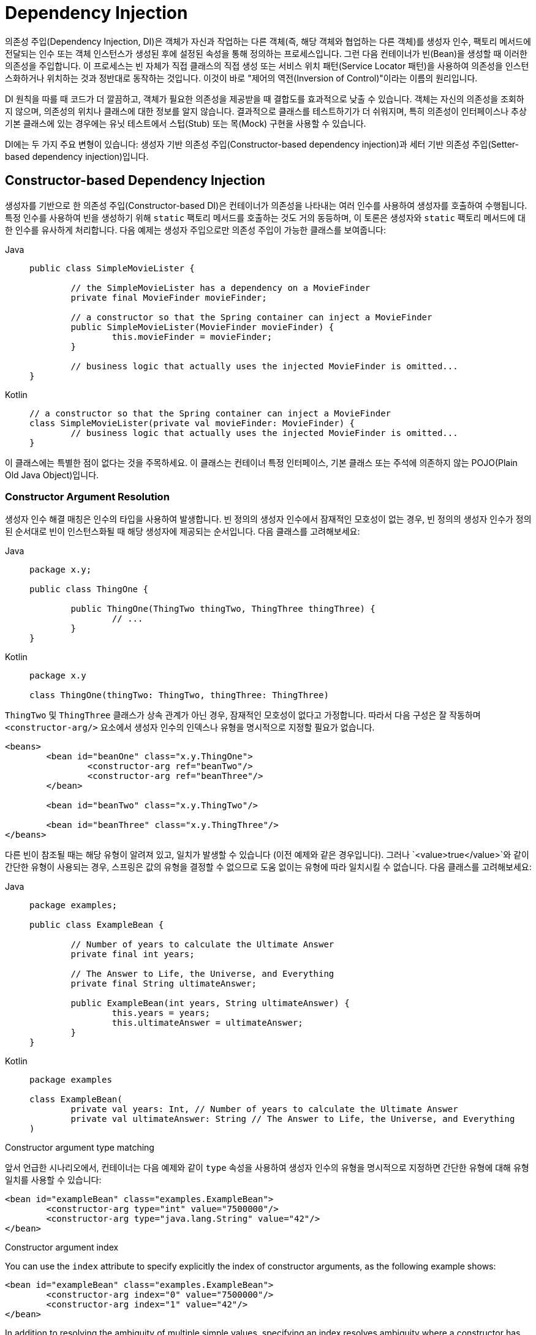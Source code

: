 [[beans-factory-collaborators]]
= Dependency Injection

의존성 주입(Dependency Injection, DI)은 객체가 자신과 작업하는 다른 객체(즉, 해당 객체와 협업하는 다른 객체)를 생성자 인수, 팩토리 메서드에 전달되는 인수 또는 객체 인스턴스가 생성된 후에 설정된 속성을 통해 정의하는 프로세스입니다. 
그런 다음 컨테이너가 빈(Bean)을 생성할 때 이러한 의존성을 주입합니다. 
이 프로세스는 빈 자체가 직접 클래스의 직접 생성 또는 서비스 위치 패턴(Service Locator 패턴)을 사용하여 의존성을 인스턴스화하거나 위치하는 것과 정반대로 동작하는 것입니다. 
이것이 바로 "제어의 역전(Inversion of Control)"이라는 이름의 원리입니다.

DI 원칙을 따를 때 코드가 더 깔끔하고, 객체가 필요한 의존성을 제공받을 때 결합도를 효과적으로 낮출 수 있습니다. 
객체는 자신의 의존성을 조회하지 않으며, 의존성의 위치나 클래스에 대한 정보를 알지 않습니다. 
결과적으로 클래스를 테스트하기가 더 쉬워지며, 특히 의존성이 인터페이스나 추상 기본 클래스에 있는 경우에는 유닛 테스트에서 스텁(Stub) 또는 목(Mock) 구현을 사용할 수 있습니다.

DI에는 두 가지 주요 변형이 있습니다: 생성자 기반 의존성 주입(Constructor-based dependency injection)과 세터 기반 의존성 주입(Setter-based dependency injection)입니다.

[[beans-constructor-injection]]
== Constructor-based Dependency Injection


생성자를 기반으로 한 의존성 주입(Constructor-based DI)은 컨테이너가 의존성을 나타내는 여러 인수를 사용하여 생성자를 호출하여 수행됩니다. 
특정 인수를 사용하여 빈을 생성하기 위해 `static` 팩토리 메서드를 호출하는 것도 거의 동등하며, 이 토론은 생성자와 `static` 팩토리 메서드에 대한 인수를 유사하게 처리합니다. 
다음 예제는 생성자 주입으로만 의존성 주입이 가능한 클래스를 보여줍니다:

[tabs]
======
Java::
+
[source,java,indent=0,subs="verbatim,quotes",role="primary"]
----
	public class SimpleMovieLister {

		// the SimpleMovieLister has a dependency on a MovieFinder
		private final MovieFinder movieFinder;

		// a constructor so that the Spring container can inject a MovieFinder
		public SimpleMovieLister(MovieFinder movieFinder) {
			this.movieFinder = movieFinder;
		}

		// business logic that actually uses the injected MovieFinder is omitted...
	}
----

Kotlin::
+
[source,kotlin,indent=0,subs="verbatim,quotes",role="secondary"]
----
	// a constructor so that the Spring container can inject a MovieFinder
	class SimpleMovieLister(private val movieFinder: MovieFinder) {
		// business logic that actually uses the injected MovieFinder is omitted...
	}
----
======

이 클래스에는 특별한 점이 없다는 것을 주목하세요. 
이 클래스는 컨테이너 특정 인터페이스, 기본 클래스 또는 주석에 의존하지 않는 POJO(Plain Old Java Object)입니다.

[[beans-factory-ctor-arguments-resolution]]
=== Constructor Argument Resolution

생성자 인수 해결 매칭은 인수의 타입을 사용하여 발생합니다. 
빈 정의의 생성자 인수에서 잠재적인 모호성이 없는 경우, 빈 정의의 생성자 인수가 정의된 순서대로 빈이 인스턴스화될 때 해당 생성자에 제공되는 순서입니다.
다음 클래스를 고려해보세요:

[tabs]
======
Java::
+
[source,java,indent=0,subs="verbatim,quotes",role="primary",chomp="-packages"]
----
	package x.y;

	public class ThingOne {

		public ThingOne(ThingTwo thingTwo, ThingThree thingThree) {
			// ...
		}
	}
----

Kotlin::
+
[source,kotlin,indent=0,subs="verbatim,quotes",role="secondary",chomp="-packages"]
----
	package x.y

	class ThingOne(thingTwo: ThingTwo, thingThree: ThingThree)
----
======

`ThingTwo` 및 `ThingThree` 클래스가 상속 관계가 아닌 경우, 잠재적인 모호성이 없다고 가정합니다.
따라서 다음 구성은 잘 작동하며 `<constructor-arg/>` 요소에서 생성자 인수의 인덱스나 유형을 명시적으로 지정할 필요가 없습니다.

[source,xml,indent=0,subs="verbatim,quotes"]
----
	<beans>
		<bean id="beanOne" class="x.y.ThingOne">
			<constructor-arg ref="beanTwo"/>
			<constructor-arg ref="beanThree"/>
		</bean>

		<bean id="beanTwo" class="x.y.ThingTwo"/>

		<bean id="beanThree" class="x.y.ThingThree"/>
	</beans>
----

다른 빈이 참조될 때는 해당 유형이 알려져 있고, 일치가 발생할 수 있습니다 (이전 예제와 같은 경우입니다). 
그러나 `<value>true</value>`와 같이 간단한 유형이 사용되는 경우, 스프링은 값의 유형을 결정할 수 없으므로 도움 없이는 유형에 따라 일치시킬 수 없습니다. 
다음 클래스를 고려해보세요:

[tabs]
======
Java::
+
[source,java,indent=0,subs="verbatim,quotes",role="primary",chomp="-packages"]
----
	package examples;

	public class ExampleBean {

		// Number of years to calculate the Ultimate Answer
		private final int years;

		// The Answer to Life, the Universe, and Everything
		private final String ultimateAnswer;

		public ExampleBean(int years, String ultimateAnswer) {
			this.years = years;
			this.ultimateAnswer = ultimateAnswer;
		}
	}
----

Kotlin::
+
[source,kotlin,indent=0,subs="verbatim,quotes",role="secondary",chomp="-packages"]
----
	package examples

	class ExampleBean(
		private val years: Int, // Number of years to calculate the Ultimate Answer
		private val ultimateAnswer: String // The Answer to Life, the Universe, and Everything
	)
----
======

.[[beans-factory-ctor-arguments-type]]Constructor argument type matching
--
앞서 언급한 시나리오에서, 컨테이너는 다음 예제와 같이 `type` 속성을 사용하여 생성자 인수의 유형을 명시적으로 지정하면 간단한 유형에 대해 유형 일치를 사용할 수 있습니다:

[source,xml,indent=0,subs="verbatim,quotes"]
----
	<bean id="exampleBean" class="examples.ExampleBean">
		<constructor-arg type="int" value="7500000"/>
		<constructor-arg type="java.lang.String" value="42"/>
	</bean>
----
--

.[[beans-factory-ctor-arguments-index]]Constructor argument index
--
You can use the `index` attribute to specify explicitly the index of constructor arguments,
as the following example shows:

[source,xml,indent=0,subs="verbatim,quotes"]
----
	<bean id="exampleBean" class="examples.ExampleBean">
		<constructor-arg index="0" value="7500000"/>
		<constructor-arg index="1" value="42"/>
	</bean>
----

In addition to resolving the ambiguity of multiple simple values, specifying an index
resolves ambiguity where a constructor has two arguments of the same type.

NOTE: The index is 0-based.
--

.[[beans-factory-ctor-arguments-name]]Constructor argument name
--
You can also use the constructor parameter name for value disambiguation, as the following
example shows:

[source,xml,indent=0,subs="verbatim,quotes"]
----
	<bean id="exampleBean" class="examples.ExampleBean">
		<constructor-arg name="years" value="7500000"/>
		<constructor-arg name="ultimateAnswer" value="42"/>
	</bean>
----

Keep in mind that, to make this work out of the box, your code must be compiled with the
debug flag enabled so that Spring can look up the parameter name from the constructor.
If you cannot or do not want to compile your code with the debug flag, you can use the
https://download.oracle.com/javase/8/docs/api/java/beans/ConstructorProperties.html[@ConstructorProperties]
JDK annotation to explicitly name your constructor arguments. The sample class would
then have to look as follows:

[tabs]
======
Java::
+
[source,java,indent=0,subs="verbatim,quotes",role="primary",chomp="-packages"]
----
	package examples;

	public class ExampleBean {

		// Fields omitted

		@ConstructorProperties({"years", "ultimateAnswer"})
		public ExampleBean(int years, String ultimateAnswer) {
			this.years = years;
			this.ultimateAnswer = ultimateAnswer;
		}
	}
----

Kotlin::
+
[source,kotlin,indent=0,subs="verbatim,quotes",role="secondary",chomp="-packages"]
----
	package examples

	class ExampleBean
	@ConstructorProperties("years", "ultimateAnswer")
	constructor(val years: Int, val ultimateAnswer: String)
----
======
--


[[beans-setter-injection]]
== Setter-based Dependency Injection

세터 기반 DI는 컨테이너가 빈을 인스턴스화하기 위해 매개변수 없는 생성자 또는 매개변수 없는 `static` 팩토리 메서드를 호출한 후 빈에 대해 세터 메서드를 호출하여 수행됩니다.

다음 예제는 순수한 세터 주입을 사용하여 의존성 주입이 가능한 클래스를 보여줍니다. 이 클래스는 전통적인 자바입니다. 이 클래스는 컨테이너 특정 인터페이스, 기본 클래스 또는 주석에 의존하지 않는 POJO(Plain Old Java Object)입니다.

[tabs]
======
Java::
+
[source,java,indent=0,subs="verbatim,quotes",role="primary"]
----
	public class SimpleMovieLister {

		// the SimpleMovieLister has a dependency on the MovieFinder
		private MovieFinder movieFinder;

		// a setter method so that the Spring container can inject a MovieFinder
		public void setMovieFinder(MovieFinder movieFinder) {
			this.movieFinder = movieFinder;
		}

		// business logic that actually uses the injected MovieFinder is omitted...
	}
----

Kotlin::
+
[source,kotlin,indent=0,subs="verbatim,quotes",role="secondary"]
----
class SimpleMovieLister {

	// a late-initialized property so that the Spring container can inject a MovieFinder
	lateinit var movieFinder: MovieFinder

	// business logic that actually uses the injected MovieFinder is omitted...
}
----
======


`ApplicationContext`는 관리하는 빈들에 대해 생성자 기반과 세터 기반의 DI를 지원합니다. 또한 몇 가지 의존성이 이미 생성자 접근 방식을 통해 주입된 후에도 세터 기반 DI를 지원합니다.
의존성은 `BeanDefinition` 형식으로 구성하며, 여기에는 `PropertyEditor` 인스턴스와 함께 속성을 한 형식에서 다른 형식으로 변환하는 데 사용됩니다. 
그러나 대부분의 Spring 사용자들은 이러한 클래스들을 직접 (즉, 프로그래밍적으로) 다루지 않고 대신 XML `bean` 정의, `@Component`, `@Controller`와 같은 주석이 달린 컴포넌트 클래스 또는 Java 기반 `@Configuration` 클래스의 `@Bean` 메서드와 함께 작업합니다. 이러한 소스들은 내부적으로 `BeanDefinition`의 인스턴스로 변환되며 전체 Spring IoC 컨테이너 인스턴스를 로드하는 데 사용됩니다.

[[beans-constructor-vs-setter-injection]]
.Constructor-based or setter-based DI? (생성자 기반 or 세터 기반 DI?)
****
생성자 기반 및 세터 기반 의존성 주입을 혼합할 수 있기 때문에 원칙적으로 필수 의존성에는 생성자를 사용하고 선택적 의존성에는 세터 메서드 또는 구성 메서드를 사용하는 것이 좋은 지침입니다. 
주의할 점은 `@Autowired` 주석을 세터 메서드에 사용하여 속성을 필수 의존성으로 만들 수 있지만, 인수의 프로그래밍적 유효성 검사와 함께 생성자 주입이 선호됩니다.

스프링 팀은 일반적으로 생성자 주입을 권장하며, 이를 통해 애플리케이션 구성 요소를 변경할 수 없는(immutable) 객체로 구현하고 필수 의존성이 `null`이 아님을 보장할 수 있습니다. 
또한 생성자 주입된 구성 요소는 항상 완전히 초기화된 상태로 클라이언트 코드에 반환됩니다. 또한, 생성자 인수의 수가 많은 것은 좋지 않은 코드의 징후로 간주되며, 이는 해당 클래스가 너무 많은 책임을 갖고 있을 가능성이 있으며 적절한 관심사 분리를 해결하기 위해 리팩토링되어야 함을 나타냅니다.

세터 주입은 주로 클래스 내에서 합리적인 기본값을 할당할 수 있는 선택적 의존성에 사용해야 합니다. 
그렇지 않으면 코드가 의존성을 사용하는 모든 곳에서 `null` 체크를 수행해야 합니다. 
세터 주입의 장점 중 하나는 세터 메서드를 통해 나중에 클래스의 객체를 다시 구성하거나 다시 주입할 수 있게 만든다는 것입니다. 
따라서 xref:integration/jmx.adoc[JMX MBeans]를 통한 관리는 세터 주입의 강력한 사용 사례입니다.

특정 클래스에 가장 적합한 DI 스타일을 사용하세요. 
때로는 소스 코드를 가지고 있지 않은 서드파티 클래스를 다룰 때 선택이 되어야 할 수도 있습니다. 
예를 들어, 서드파티 클래스가 어떠한 세터 메서드도 노출하지 않는다면 생성자 주입이 유일한 사용 가능한 DI 형태일 수 있습니다.
****


[[beans-dependency-resolution]]
== Dependency Resolution Process

컨테이너는 다음과 같은 방식으로 빈의 의존성을 해결합니다:

* `ApplicationContext`는 모든 빈을 설명하는 구성 메타데이터로 생성되고 초기화됩니다. 구성 메타데이터는 XML, Java 코드 또는 주석을 통해 지정할 수 있습니다.
* 각 빈에 대해 해당 빈의 의존성이 속성, 생성자 인수 또는 정상적인 생성자 대신 사용할 경우 정적 팩토리 메서드의 인수 형식으로 표현됩니다. 이러한 의존성은 빈이 실제로 생성될 때 제공됩니다.
* 각 속성 또는 생성자 인수는 설정할 값의 실제 정의 또는 컨테이너 내의 다른 빈에 대한 참조입니다.
* 값으로 표시되는 각 속성 또는 생성자 인수는 지정된 형식에서 해당 속성 또는 생성자 인수의 실제 유형으로 변환됩니다. 기본적으로 Spring은 문자열 형식으로 제공된 값을 `int`, `long`, `String`, `boolean` 등의 모든 내장된 유형으로 변환할 수 있습니다.

스프링 컨테이너는 컨테이너가 생성될 때 각 빈의 구성을 검증합니다. 
그러나 빈 속성은 실제로 빈이 생성될 때까지 설정되지 않습니다. 
싱글톤 범위(singleton-scoped) 및 미리 인스턴스화(pre-instantiated)로 설정된 빈은 컨테이너가 생성될 때 만들어집니다(기본값). 
범위(scope)는 xref:core/beans/factory-scopes.adoc[빈 스코프]에서 정의됩니다. 
그렇지 않으면 빈은 요청될 때만 생성됩니다. 빈의 생성은 빈의 의존성 및 의존성의 의존성(및 그 이후)이 생성되고 할당되면서 일련의 빈 그래프를 만들 수 있습니다.
이러한 의존성 중 해결 불일치가 발생할 수 있으며, 이는 해당 빈이 처음으로 생성될 때 나타날 수 있습니다.

.Circular dependencies
****
주로 생성자 주입을 사용하는 경우, 해결할 수 없는 순환 의존성 시나리오를 만들 수 있습니다.

예를 들어, 클래스 A는 생성자 주입을 통해 클래스 B의 인스턴스를 필요로 하고, 클래스 B는 생성자 주입을 통해 클래스 A의 인스턴스를 필요로 하는 경우를 생각해보세요. 클래스 A와 B를 서로 주입되도록 구성하면, Spring IoC 컨테이너는 이러한 순환 참조를 런타임에서 감지하고 `BeanCurrentlyInCreationException`을 throw합니다.

이 문제를 해결하는 한 가지 방법은 일부 클래스의 소스 코드를 생성자 대신 세터로 구성하는 것입니다. 또 다른 방법은 생성자 주입을 피하고 세터 주입만 사용하는 것입니다. 다시 말하면, 권장되는 방법은 아니지만 세터 주입으로 순환 의존성을 구성할 수 있습니다.

전형적인 경우(순환 의존성이 없는 경우와 달리), 빈 A와 빈 B 간의 순환 의존성은 두 빈 중 하나를 완전히 초기화되기 전에 다른 하나에 주입해야 하는 상황을 만들어냅니다(전형적인 "닭과 달걀" 시나리오).
****

일반적으로 Spring은 올바른 동작을 수행하도록 신뢰할 수 있습니다. 
Spring은 컨테이너 로드 시에 빈이 존재하지 않는다거나 순환 의존성과 같은 구성 문제를 감지합니다. 
Spring은 속성을 설정하고 의존성을 해결하는 시기를 가능한 늦게 설정하며, 실제로 빈이 생성될 때 이러한 작업을 수행합니다. 
이것은 올바르게 로드된 Spring 컨테이너가 있더라도 해당 객체를 요청할 때 문제가 발생할 경우에 대비한 것입니다. 예를 들어, 빈이 빈 속성이 누락되거나 잘못된 경우에 예외를 throw할 수 있습니다. 일부 구성 문제의 이러한 지연된 가시성은 `ApplicationContext` 구현이 기본적으로 싱글톤 빈을 미리 인스턴스화(pre-instantiate)하는 이유입니다. 실제로 필요하기 전에 이러한 빈을 생성하는 데 약간의 초기 시간과 메모리 비용이 들지만, `ApplicationContext`가 생성될 때 구성 문제를 발견하고 나중에 발생하지 않게됩니다. 여전히 이 기본 동작을 재정의하여 싱글톤 빈이 게으르게 초기화되도록 설정할 수 있습니다.

순환 의존성이 없는 경우, 하나 이상의 협력 빈이 종속 빈에 주입될 때 각 협력 빈은 종속 빈에 주입되기 전에 완전히 구성됩니다. 이것은 빈 A가 빈 B에 종속성을 가지는 경우, Spring IoC 컨테이너가 빈 B를 먼저 완전히 구성한 다음 빈 A의 세터 메서드를 호출하기 전에 구성한다는 것을 의미합니다. 다시 말해 빈은 (미리 인스턴트화되지 않은 경우) 인스턴스화되고, 해당 의존성이 설정되며, 관련된 라이프사이클 메서드(구성된 초기화 메서드 또는 InitializingBean 콜백 메서드 등)가 호출됩니다.


[[beans-some-examples]]
== Examples of Dependency Injection

The following example uses XML-based configuration metadata for setter-based DI. A small
part of a Spring XML configuration file specifies some bean definitions as follows:

[source,xml,indent=0,subs="verbatim,quotes"]
----
	<bean id="exampleBean" class="examples.ExampleBean">
		<!-- setter injection using the nested ref element -->
		<property name="beanOne">
			<ref bean="anotherExampleBean"/>
		</property>

		<!-- setter injection using the neater ref attribute -->
		<property name="beanTwo" ref="yetAnotherBean"/>
		<property name="integerProperty" value="1"/>
	</bean>

	<bean id="anotherExampleBean" class="examples.AnotherBean"/>
	<bean id="yetAnotherBean" class="examples.YetAnotherBean"/>
----

The following example shows the corresponding `ExampleBean` class:

[tabs]
======
Java::
+
[source,java,indent=0,subs="verbatim,quotes",role="primary"]
----
	public class ExampleBean {

		private AnotherBean beanOne;

		private YetAnotherBean beanTwo;

		private int i;

		public void setBeanOne(AnotherBean beanOne) {
			this.beanOne = beanOne;
		}

		public void setBeanTwo(YetAnotherBean beanTwo) {
			this.beanTwo = beanTwo;
		}

		public void setIntegerProperty(int i) {
			this.i = i;
		}
	}
----

Kotlin::
+
[source,kotlin,indent=0,subs="verbatim,quotes",role="secondary"]
----
class ExampleBean {
	lateinit var beanOne: AnotherBean
	lateinit var beanTwo: YetAnotherBean
	var i: Int = 0
}
----
======

In the preceding example, setters are declared to match against the properties specified
in the XML file. The following example uses constructor-based DI:

[source,xml,indent=0,subs="verbatim,quotes"]
----
	<bean id="exampleBean" class="examples.ExampleBean">
		<!-- constructor injection using the nested ref element -->
		<constructor-arg>
			<ref bean="anotherExampleBean"/>
		</constructor-arg>

		<!-- constructor injection using the neater ref attribute -->
		<constructor-arg ref="yetAnotherBean"/>

		<constructor-arg type="int" value="1"/>
	</bean>

	<bean id="anotherExampleBean" class="examples.AnotherBean"/>
	<bean id="yetAnotherBean" class="examples.YetAnotherBean"/>
----

The following example shows the corresponding `ExampleBean` class:

[tabs]
======
Java::
+
[source,java,indent=0,subs="verbatim,quotes",role="primary"]
----
	public class ExampleBean {

		private AnotherBean beanOne;

		private YetAnotherBean beanTwo;

		private int i;

		public ExampleBean(
			AnotherBean anotherBean, YetAnotherBean yetAnotherBean, int i) {
			this.beanOne = anotherBean;
			this.beanTwo = yetAnotherBean;
			this.i = i;
		}
	}
----

Kotlin::
+
[source,kotlin,indent=0,subs="verbatim,quotes",role="secondary"]
----
class ExampleBean(
		private val beanOne: AnotherBean,
		private val beanTwo: YetAnotherBean,
		private val i: Int)
----
======

The constructor arguments specified in the bean definition are used as arguments to
the constructor of the `ExampleBean`.

Now consider a variant of this example, where, instead of using a constructor, Spring is
told to call a `static` factory method to return an instance of the object:

[source,xml,indent=0,subs="verbatim,quotes"]
----
	<bean id="exampleBean" class="examples.ExampleBean" factory-method="createInstance">
		<constructor-arg ref="anotherExampleBean"/>
		<constructor-arg ref="yetAnotherBean"/>
		<constructor-arg value="1"/>
	</bean>

	<bean id="anotherExampleBean" class="examples.AnotherBean"/>
	<bean id="yetAnotherBean" class="examples.YetAnotherBean"/>
----

The following example shows the corresponding `ExampleBean` class:

[tabs]
======
Java::
+
[source,java,indent=0,subs="verbatim,quotes",role="primary"]
----
	public class ExampleBean {

		// a private constructor
		private ExampleBean(...) {
			...
		}

		// a static factory method; the arguments to this method can be
		// considered the dependencies of the bean that is returned,
		// regardless of how those arguments are actually used.
		public static ExampleBean createInstance (
			AnotherBean anotherBean, YetAnotherBean yetAnotherBean, int i) {

			ExampleBean eb = new ExampleBean (...);
			// some other operations...
			return eb;
		}
	}
----

Kotlin::
+
[source,kotlin,indent=0,subs="verbatim,quotes",role="secondary"]
----
	class ExampleBean private constructor() {
		companion object {
			// a static factory method; the arguments to this method can be
			// considered the dependencies of the bean that is returned,
			// regardless of how those arguments are actually used.
			@JvmStatic
			fun createInstance(anotherBean: AnotherBean, yetAnotherBean: YetAnotherBean, i: Int): ExampleBean {
				val eb = ExampleBean (...)
				// some other operations...
				return eb
			}
		}
	}
----
======

`static` 팩토리 메서드에 대한 인수는 `<constructor-arg/>` 요소를 통해 제공되며, 마치 실제로 생성자가 사용된 것처럼 동일합니다. 팩토리 메서드가 반환하는 클래스의 유형은 팩토리 메서드를 포함하는 클래스의 유형과 동일할 필요는 없습니다(비록 이 예제에서는 동일하지만). 인스턴스(비정적) 팩토리 메서드는 기본적으로 동일한 방식으로 사용할 수 있습니다(`class` 속성 대신 `factory-bean` 속성을 사용하는 점을 제외하고는). 따라서 이러한 세부 사항은 여기서 다루지 않습니다.

---
[[beans-factory-collaborators]]
= Dependency Injection

Dependency injection (DI) is a process whereby objects define their dependencies
(that is, the other objects with which they work) only through constructor arguments,
arguments to a factory method, or properties that are set on the object instance after
it is constructed or returned from a factory method. The container then injects those
dependencies when it creates the bean. This process is fundamentally the inverse (hence
the name, Inversion of Control) of the bean itself controlling the instantiation
or location of its dependencies on its own by using direct construction of classes or
the Service Locator pattern.

Code is cleaner with the DI principle, and decoupling is more effective when objects are
provided with their dependencies. The object does not look up its dependencies and does
not know the location or class of the dependencies. As a result, your classes become easier
to test, particularly when the dependencies are on interfaces or abstract base classes,
which allow for stub or mock implementations to be used in unit tests.

DI exists in two major variants: xref:core/beans/dependencies/factory-collaborators.adoc#beans-constructor-injection[Constructor-based dependency injection]
 and xref:core/beans/dependencies/factory-collaborators.adoc#beans-setter-injection[Setter-based dependency injection].


[[beans-constructor-injection]]
== Constructor-based Dependency Injection

Constructor-based DI is accomplished by the container invoking a constructor with a
number of arguments, each representing a dependency. Calling a `static` factory method
with specific arguments to construct the bean is nearly equivalent, and this discussion
treats arguments to a constructor and to a `static` factory method similarly. The
following example shows a class that can only be dependency-injected with constructor
injection:

[tabs]
======
Java::
+
[source,java,indent=0,subs="verbatim,quotes",role="primary"]
----
	public class SimpleMovieLister {

		// the SimpleMovieLister has a dependency on a MovieFinder
		private final MovieFinder movieFinder;

		// a constructor so that the Spring container can inject a MovieFinder
		public SimpleMovieLister(MovieFinder movieFinder) {
			this.movieFinder = movieFinder;
		}

		// business logic that actually uses the injected MovieFinder is omitted...
	}
----

Kotlin::
+
[source,kotlin,indent=0,subs="verbatim,quotes",role="secondary"]
----
	// a constructor so that the Spring container can inject a MovieFinder
	class SimpleMovieLister(private val movieFinder: MovieFinder) {
		// business logic that actually uses the injected MovieFinder is omitted...
	}
----
======

Notice that there is nothing special about this class. It is a POJO that
has no dependencies on container specific interfaces, base classes, or annotations.

[[beans-factory-ctor-arguments-resolution]]
=== Constructor Argument Resolution

Constructor argument resolution matching occurs by using the argument's type. If no
potential ambiguity exists in the constructor arguments of a bean definition, the
order in which the constructor arguments are defined in a bean definition is the order
in which those arguments are supplied to the appropriate constructor when the bean is
being instantiated. Consider the following class:

[tabs]
======
Java::
+
[source,java,indent=0,subs="verbatim,quotes",role="primary",chomp="-packages"]
----
	package x.y;

	public class ThingOne {

		public ThingOne(ThingTwo thingTwo, ThingThree thingThree) {
			// ...
		}
	}
----

Kotlin::
+
[source,kotlin,indent=0,subs="verbatim,quotes",role="secondary",chomp="-packages"]
----
	package x.y

	class ThingOne(thingTwo: ThingTwo, thingThree: ThingThree)
----
======

Assuming that the `ThingTwo` and `ThingThree` classes are not related by inheritance, no
potential ambiguity exists. Thus, the following configuration works fine, and you do not
need to specify the constructor argument indexes or types explicitly in the
`<constructor-arg/>` element.

[source,xml,indent=0,subs="verbatim,quotes"]
----
	<beans>
		<bean id="beanOne" class="x.y.ThingOne">
			<constructor-arg ref="beanTwo"/>
			<constructor-arg ref="beanThree"/>
		</bean>

		<bean id="beanTwo" class="x.y.ThingTwo"/>

		<bean id="beanThree" class="x.y.ThingThree"/>
	</beans>
----

When another bean is referenced, the type is known, and matching can occur (as was the
case with the preceding example). When a simple type is used, such as
`<value>true</value>`, Spring cannot determine the type of the value, and so cannot match
by type without help. Consider the following class:

[tabs]
======
Java::
+
[source,java,indent=0,subs="verbatim,quotes",role="primary",chomp="-packages"]
----
	package examples;

	public class ExampleBean {

		// Number of years to calculate the Ultimate Answer
		private final int years;

		// The Answer to Life, the Universe, and Everything
		private final String ultimateAnswer;

		public ExampleBean(int years, String ultimateAnswer) {
			this.years = years;
			this.ultimateAnswer = ultimateAnswer;
		}
	}
----

Kotlin::
+
[source,kotlin,indent=0,subs="verbatim,quotes",role="secondary",chomp="-packages"]
----
	package examples

	class ExampleBean(
		private val years: Int, // Number of years to calculate the Ultimate Answer
		private val ultimateAnswer: String // The Answer to Life, the Universe, and Everything
	)
----
======

.[[beans-factory-ctor-arguments-type]]Constructor argument type matching
--
In the preceding scenario, the container can use type matching with simple types if
you explicitly specify the type of the constructor argument by using the `type` attribute,
as the following example shows:

[source,xml,indent=0,subs="verbatim,quotes"]
----
	<bean id="exampleBean" class="examples.ExampleBean">
		<constructor-arg type="int" value="7500000"/>
		<constructor-arg type="java.lang.String" value="42"/>
	</bean>
----
--

.[[beans-factory-ctor-arguments-index]]Constructor argument index
--
You can use the `index` attribute to specify explicitly the index of constructor arguments,
as the following example shows:

[source,xml,indent=0,subs="verbatim,quotes"]
----
	<bean id="exampleBean" class="examples.ExampleBean">
		<constructor-arg index="0" value="7500000"/>
		<constructor-arg index="1" value="42"/>
	</bean>
----

In addition to resolving the ambiguity of multiple simple values, specifying an index
resolves ambiguity where a constructor has two arguments of the same type.

NOTE: The index is 0-based.
--

.[[beans-factory-ctor-arguments-name]]Constructor argument name
--
You can also use the constructor parameter name for value disambiguation, as the following
example shows:

[source,xml,indent=0,subs="verbatim,quotes"]
----
	<bean id="exampleBean" class="examples.ExampleBean">
		<constructor-arg name="years" value="7500000"/>
		<constructor-arg name="ultimateAnswer" value="42"/>
	</bean>
----

Keep in mind that, to make this work out of the box, your code must be compiled with the
debug flag enabled so that Spring can look up the parameter name from the constructor.
If you cannot or do not want to compile your code with the debug flag, you can use the
https://download.oracle.com/javase/8/docs/api/java/beans/ConstructorProperties.html[@ConstructorProperties]
JDK annotation to explicitly name your constructor arguments. The sample class would
then have to look as follows:

[tabs]
======
Java::
+
[source,java,indent=0,subs="verbatim,quotes",role="primary",chomp="-packages"]
----
	package examples;

	public class ExampleBean {

		// Fields omitted

		@ConstructorProperties({"years", "ultimateAnswer"})
		public ExampleBean(int years, String ultimateAnswer) {
			this.years = years;
			this.ultimateAnswer = ultimateAnswer;
		}
	}
----

Kotlin::
+
[source,kotlin,indent=0,subs="verbatim,quotes",role="secondary",chomp="-packages"]
----
	package examples

	class ExampleBean
	@ConstructorProperties("years", "ultimateAnswer")
	constructor(val years: Int, val ultimateAnswer: String)
----
======
--


[[beans-setter-injection]]
== Setter-based Dependency Injection

Setter-based DI is accomplished by the container calling setter methods on your
beans after invoking a no-argument constructor or a no-argument `static` factory method to
instantiate your bean.

The following example shows a class that can only be dependency-injected by using pure
setter injection. This class is conventional Java. It is a POJO that has no dependencies
on container specific interfaces, base classes, or annotations.

[tabs]
======
Java::
+
[source,java,indent=0,subs="verbatim,quotes",role="primary"]
----
	public class SimpleMovieLister {

		// the SimpleMovieLister has a dependency on the MovieFinder
		private MovieFinder movieFinder;

		// a setter method so that the Spring container can inject a MovieFinder
		public void setMovieFinder(MovieFinder movieFinder) {
			this.movieFinder = movieFinder;
		}

		// business logic that actually uses the injected MovieFinder is omitted...
	}
----

Kotlin::
+
[source,kotlin,indent=0,subs="verbatim,quotes",role="secondary"]
----
class SimpleMovieLister {

	// a late-initialized property so that the Spring container can inject a MovieFinder
	lateinit var movieFinder: MovieFinder

	// business logic that actually uses the injected MovieFinder is omitted...
}
----
======


The `ApplicationContext` supports constructor-based and setter-based DI for the beans it
manages. It also supports setter-based DI after some dependencies have already been
injected through the constructor approach. You configure the dependencies in the form of
a `BeanDefinition`, which you use in conjunction with `PropertyEditor` instances to
convert properties from one format to another. However, most Spring users do not work
with these classes directly (that is, programmatically) but rather with XML `bean`
definitions, annotated components (that is, classes annotated with `@Component`,
`@Controller`, and so forth), or `@Bean` methods in Java-based `@Configuration` classes.
These sources are then converted internally into instances of `BeanDefinition` and used to
load an entire Spring IoC container instance.

[[beans-constructor-vs-setter-injection]]
.Constructor-based or setter-based DI?
****
Since you can mix constructor-based and setter-based DI, it is a good rule of thumb to
use constructors for mandatory dependencies and setter methods or configuration methods
for optional dependencies. Note that use of the xref:core/beans/annotation-config/autowired.adoc[@Autowired]
annotation on a setter method can be used to make the property be a required dependency;
however, constructor injection with programmatic validation of arguments is preferable.

The Spring team generally advocates constructor injection, as it lets you implement
application components as immutable objects and ensures that required dependencies
are not `null`. Furthermore, constructor-injected components are always returned to the client
(calling) code in a fully initialized state. As a side note, a large number of constructor
arguments is a bad code smell, implying that the class likely has too many
responsibilities and should be refactored to better address proper separation of concerns.

Setter injection should primarily only be used for optional dependencies that can be
assigned reasonable default values within the class. Otherwise, not-null checks must be
performed everywhere the code uses the dependency. One benefit of setter injection is that
setter methods make objects of that class amenable to reconfiguration or re-injection
later. Management through xref:integration/jmx.adoc[JMX MBeans] is therefore a compelling
use case for setter injection.

Use the DI style that makes the most sense for a particular class. Sometimes, when dealing
with third-party classes for which you do not have the source, the choice is made for you.
For example, if a third-party class does not expose any setter methods, then constructor
injection may be the only available form of DI.
****


[[beans-dependency-resolution]]
== Dependency Resolution Process

The container performs bean dependency resolution as follows:

* The `ApplicationContext` is created and initialized with configuration metadata that
  describes all the beans. Configuration metadata can be specified by XML, Java code, or
  annotations.
* For each bean, its dependencies are expressed in the form of properties, constructor
  arguments, or arguments to the static-factory method (if you use that instead of a
  normal constructor). These dependencies are provided to the bean, when the bean is
  actually created.
* Each property or constructor argument is an actual definition of the value to set, or
  a reference to another bean in the container.
* Each property or constructor argument that is a value is converted from its specified
  format to the actual type of that property or constructor argument. By default, Spring
  can convert a value supplied in string format to all built-in types, such as `int`,
  `long`, `String`, `boolean`, and so forth.

The Spring container validates the configuration of each bean as the container is created.
However, the bean properties themselves are not set until the bean is actually created.
Beans that are singleton-scoped and set to be pre-instantiated (the default) are created
when the container is created. Scopes are defined in xref:core/beans/factory-scopes.adoc[Bean Scopes]. Otherwise,
the bean is created only when it is requested. Creation of a bean potentially causes a
graph of beans to be created, as the bean's dependencies and its dependencies'
dependencies (and so on) are created and assigned. Note that resolution mismatches among
those dependencies may show up late -- that is, on first creation of the affected bean.

.Circular dependencies
****
If you use predominantly constructor injection, it is possible to create an unresolvable
circular dependency scenario.

For example: Class A requires an instance of class B through constructor injection, and
class B requires an instance of class A through constructor injection. If you configure
beans for classes A and B to be injected into each other, the Spring IoC container
detects this circular reference at runtime, and throws a
`BeanCurrentlyInCreationException`.

One possible solution is to edit the source code of some classes to be configured by
setters rather than constructors. Alternatively, avoid constructor injection and use
setter injection only. In other words, although it is not recommended, you can configure
circular dependencies with setter injection.

Unlike the typical case (with no circular dependencies), a circular dependency
between bean A and bean B forces one of the beans to be injected into the other prior to
being fully initialized itself (a classic chicken-and-egg scenario).
****

You can generally trust Spring to do the right thing. It detects configuration problems,
such as references to non-existent beans and circular dependencies, at container
load-time. Spring sets properties and resolves dependencies as late as possible, when
the bean is actually created. This means that a Spring container that has loaded
correctly can later generate an exception when you request an object if there is a
problem creating that object or one of its dependencies -- for example, the bean throws an
exception as a result of a missing or invalid property. This potentially delayed
visibility of some configuration issues is why `ApplicationContext` implementations by
default pre-instantiate singleton beans. At the cost of some upfront time and memory to
create these beans before they are actually needed, you discover configuration issues
when the `ApplicationContext` is created, not later. You can still override this default
behavior so that singleton beans initialize lazily, rather than being eagerly
pre-instantiated.

If no circular dependencies exist, when one or more collaborating beans are being
injected into a dependent bean, each collaborating bean is totally configured prior
to being injected into the dependent bean. This means that, if bean A has a dependency on
bean B, the Spring IoC container completely configures bean B prior to invoking the
setter method on bean A. In other words, the bean is instantiated (if it is not a
pre-instantiated singleton), its dependencies are set, and the relevant lifecycle
methods (such as a xref:core/beans/factory-nature.adoc#beans-factory-lifecycle-initializingbean[configured init method]
or the xref:core/beans/factory-nature.adoc#beans-factory-lifecycle-initializingbean[InitializingBean callback method])
are invoked.


[[beans-some-examples]]
== Examples of Dependency Injection

The following example uses XML-based configuration metadata for setter-based DI. A small
part of a Spring XML configuration file specifies some bean definitions as follows:

[source,xml,indent=0,subs="verbatim,quotes"]
----
	<bean id="exampleBean" class="examples.ExampleBean">
		<!-- setter injection using the nested ref element -->
		<property name="beanOne">
			<ref bean="anotherExampleBean"/>
		</property>

		<!-- setter injection using the neater ref attribute -->
		<property name="beanTwo" ref="yetAnotherBean"/>
		<property name="integerProperty" value="1"/>
	</bean>

	<bean id="anotherExampleBean" class="examples.AnotherBean"/>
	<bean id="yetAnotherBean" class="examples.YetAnotherBean"/>
----

The following example shows the corresponding `ExampleBean` class:

[tabs]
======
Java::
+
[source,java,indent=0,subs="verbatim,quotes",role="primary"]
----
	public class ExampleBean {

		private AnotherBean beanOne;

		private YetAnotherBean beanTwo;

		private int i;

		public void setBeanOne(AnotherBean beanOne) {
			this.beanOne = beanOne;
		}

		public void setBeanTwo(YetAnotherBean beanTwo) {
			this.beanTwo = beanTwo;
		}

		public void setIntegerProperty(int i) {
			this.i = i;
		}
	}
----

Kotlin::
+
[source,kotlin,indent=0,subs="verbatim,quotes",role="secondary"]
----
class ExampleBean {
	lateinit var beanOne: AnotherBean
	lateinit var beanTwo: YetAnotherBean
	var i: Int = 0
}
----
======

In the preceding example, setters are declared to match against the properties specified
in the XML file. The following example uses constructor-based DI:

[source,xml,indent=0,subs="verbatim,quotes"]
----
	<bean id="exampleBean" class="examples.ExampleBean">
		<!-- constructor injection using the nested ref element -->
		<constructor-arg>
			<ref bean="anotherExampleBean"/>
		</constructor-arg>

		<!-- constructor injection using the neater ref attribute -->
		<constructor-arg ref="yetAnotherBean"/>

		<constructor-arg type="int" value="1"/>
	</bean>

	<bean id="anotherExampleBean" class="examples.AnotherBean"/>
	<bean id="yetAnotherBean" class="examples.YetAnotherBean"/>
----

The following example shows the corresponding `ExampleBean` class:

[tabs]
======
Java::
+
[source,java,indent=0,subs="verbatim,quotes",role="primary"]
----
	public class ExampleBean {

		private AnotherBean beanOne;

		private YetAnotherBean beanTwo;

		private int i;

		public ExampleBean(
			AnotherBean anotherBean, YetAnotherBean yetAnotherBean, int i) {
			this.beanOne = anotherBean;
			this.beanTwo = yetAnotherBean;
			this.i = i;
		}
	}
----

Kotlin::
+
[source,kotlin,indent=0,subs="verbatim,quotes",role="secondary"]
----
class ExampleBean(
		private val beanOne: AnotherBean,
		private val beanTwo: YetAnotherBean,
		private val i: Int)
----
======

The constructor arguments specified in the bean definition are used as arguments to
the constructor of the `ExampleBean`.

Now consider a variant of this example, where, instead of using a constructor, Spring is
told to call a `static` factory method to return an instance of the object:

[source,xml,indent=0,subs="verbatim,quotes"]
----
	<bean id="exampleBean" class="examples.ExampleBean" factory-method="createInstance">
		<constructor-arg ref="anotherExampleBean"/>
		<constructor-arg ref="yetAnotherBean"/>
		<constructor-arg value="1"/>
	</bean>

	<bean id="anotherExampleBean" class="examples.AnotherBean"/>
	<bean id="yetAnotherBean" class="examples.YetAnotherBean"/>
----

The following example shows the corresponding `ExampleBean` class:

[tabs]
======
Java::
+
[source,java,indent=0,subs="verbatim,quotes",role="primary"]
----
	public class ExampleBean {

		// a private constructor
		private ExampleBean(...) {
			...
		}

		// a static factory method; the arguments to this method can be
		// considered the dependencies of the bean that is returned,
		// regardless of how those arguments are actually used.
		public static ExampleBean createInstance (
			AnotherBean anotherBean, YetAnotherBean yetAnotherBean, int i) {

			ExampleBean eb = new ExampleBean (...);
			// some other operations...
			return eb;
		}
	}
----

Kotlin::
+
[source,kotlin,indent=0,subs="verbatim,quotes",role="secondary"]
----
	class ExampleBean private constructor() {
		companion object {
			// a static factory method; the arguments to this method can be
			// considered the dependencies of the bean that is returned,
			// regardless of how those arguments are actually used.
			@JvmStatic
			fun createInstance(anotherBean: AnotherBean, yetAnotherBean: YetAnotherBean, i: Int): ExampleBean {
				val eb = ExampleBean (...)
				// some other operations...
				return eb
			}
		}
	}
----
======

Arguments to the `static` factory method are supplied by `<constructor-arg/>` elements,
exactly the same as if a constructor had actually been used. The type of the class being
returned by the factory method does not have to be of the same type as the class that
contains the `static` factory method (although, in this example, it is). An instance
(non-static) factory method can be used in an essentially identical fashion (aside
from the use of the `factory-bean` attribute instead of the `class` attribute), so we
do not discuss those details here.



